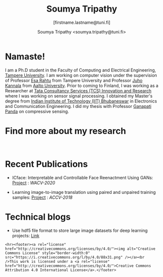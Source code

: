 #+HTML_HEAD: <link rel="stylesheet" type="text/css" href="imagine.css" />
#+OPTIONS: toc:nil num:nil html-style:nil
#+HTML_HEAD: <base target="_blank">
#+TITLE: Soumya Tripathy
#+AUTHOR: Soumya Tripathy <soumya.tripathy@tuni.fi>
#+SUBTITLE: [firstname.lastname@tuni.fi]
#+OPTIONS: email
#+OPTIONS: num:nil

#+attr_html: :width 200px
#+ATTR_HTML: :style float:left;margin:10px 40px 40px 80px;
#+ATTR_HTML::alt image
[[file:Tripathy_Soumya.JPG]]

* Namaste!

I am a Ph.D student in the Faculty of Computing and Electrical Engineering, [[http://www.tuni.fi/en][Tampere University]]. I am working on computer vision under the supervision of Professor [[http://esa.rahtu.fi/][Esa Rahtu]] from Tampere University and Professor [[https://users.aalto.fi/~kannalj1/][Juho Kannala]] from [[http://www.aalto.fi/en/][Aalto University]].
          Prior to coming to Finland, I was working as a Researcher at [[https://www.tcs.com/research-and-innovation][Tata Consultancy Services (TCS) Innovation and Research]] where I was working on sensor signal processing. I obtained my Master's degree from [[https://www.iitbbs.ac.in/][Indian Institute of Technology (IIT) Bhubaneswar]] in Electronics and Communication Engineering. I did my thesis with Professor  [[https://scholar.google.co.in/citations?user=ooCsX-UAAAAJ&hl=en][Ganapati Panda]] on compressive sensing.

* Find more about my research

#+html: <p align="left"><a href="https://scholar.google.fi/citations?user=E74IqRQAAAAJ&hl=en&authuser=1"><img src="google_scholar.png" width=40" height="70"></a>&nbsp;&nbsp; &nbsp; &nbsp; <a href="https://github.com/Blade6570"><img src="github.png" width="40" height="70"></a>&nbsp;&nbsp; &nbsp; &nbsp; <a href="https://www.linkedin.com/in/soumya-tripathy-912572102//"><img src="linkedin.png" width="40" height="70"></a></p>
* Recent Publications

  * ICface: Interpretable and Controllable Face Reenactment Using GANs: [[https://tutvision.github.io/icface/][Project]] : /WACV-2020/

  * Learning image-to-image translation using paired and unpaired training samples:  [[https://tutvision.github.io/Learning-image-to-image-translation-using-paired-and-unpaired-training-samples/][Project]] : /ACCV-2018/

* Technical blogs

  + Use hdf5 file format to store large image datasets for deep learning projects: [[file:hdf5_blog.org][Link]]

  #+begin_src emacs-lisp :results output :exports results
  (setq org-html-postamble "<hr><footer><a rel=\"\license\" href=\"https://www.gnu.org/licenses/gpl-3.0.html\"><img alt=\"Creative Commons License\" style=\"border-width:0\" src=\"https://www.gnu.org/graphics/gplv3-or-later-sm.png\" /></a><br />This <a href=\"https://github.com/Blade6570/soumyatripathy\">work</a> is licensed under a <a rel=\"license\" href=\"https://www.gnu.org/licenses/gpl-3.0.html\">GNU General Public License v3.0</a>.</a><br />Created by Org version 9.3 with Emacs version 28. The stylesheet is modified from <a rel=\"license\" href=\"https://github.com/jessekelly881/Imagine\">Imagine.</a></a></footer>")
  #+end_src

  #+RESULTS:
  : <hr><footer><a rel="license" href="http://creativecommons.org/licenses/by/4.0/"><img alt="Creative Commons License" style="border-width:0" src="https://i.creativecommons.org/l/by/4.0/88x31.png" /></a><br />This work is licensed under a <a rel="license" href="http://creativecommons.org/licenses/by/4.0/">Creative Commons Attribution 4.0 International License</a>.</footer>
